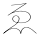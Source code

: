SplineFontDB: 3.0
FontName: TsukurimashouSokuSubfont
FullName: Tsukurimashou Soku Subfont
FamilyName: Tsukurimashou
Weight: Normal
Copyright: Unknown
Version: 0.000
ItalicAngle: 0
UnderlinePosition: -200
UnderlineWidth: 40
Ascent: 800
Descent: 200
LayerCount: 2
Layer: 0 0 "Back"  1
Layer: 1 0 "Fore"  0
OS2Version: 0
OS2_WeightWidthSlopeOnly: 0
OS2_UseTypoMetrics: 0
CreationTime: 1363899445
ModificationTime: 1363964050
OS2TypoAscent: 0
OS2TypoAOffset: 1
OS2TypoDescent: 0
OS2TypoDOffset: 1
OS2TypoLinegap: 0
OS2WinAscent: 0
OS2WinAOffset: 1
OS2WinDescent: 0
OS2WinDOffset: 1
HheadAscent: 0
HheadAOffset: 1
HheadDescent: 0
HheadDOffset: 1
OS2Vendor: 'PfEd'
DEI: 91125
Encoding: Custom
Compacted: 1
UnicodeInterp: none
NameList: Adobe Glyph List
DisplaySize: -96
AntiAlias: 1
FitToEm: 1
WinInfo: 0 13 8
BeginPrivate: 1
ForceBold 5 false
EndPrivate
BeginChars: 256 1

StartChar: uni3091
Encoding: 145 12433 0
Width: 1000
Flags: HWO
LayerCount: 2
UndoRedoHistory
Layer: 1
Undoes
EndUndoes
Redoes
EndRedoes
EndUndoRedoHistory
Fore
SplineSet
916 -9 m 1
 917 -12 914 -14 910 -14 c 0
 907 -14 905 -13 904 -12 c 0
 872 21 836 51 798 78 c 1
 761 103 723 129 678 136 c 0
 639 142 601 127 573 98 c 0
 542 67 527 24 527 -20 c 0
 527 -22 524 -24 520 -24 c 0
 516 -24 513 -22 513 -20 c 0
 513 11 500 40 479 62 c 0
 457 84 428 99 397 106 c 0
 286 132 183 63 96 -12 c 0
 94 -13 92 -14 90 -14 c 0
 86.5259316327 -14 83.8061852042 -12.4913561224 83.8061852042 -10.1292098639 c 0
 83.8061852042 -9.77160969393 83.8685170918 -9.39444872454 84 -9 c 1
 90 -3 95 1 100 5 c 0
 153 50 207 95 265 133 c 1
 302 156 l 1
 305 158 l 1
 331 174 357 190 381 209 c 0
 398.811480255 222.740284768 415.587045966 238.293419987 429.876962236 255.659405656 c 0
 431.934561611 258.159927043 433.940626002 260.69803427 435.890827468 263.27372733 c 0
 447.010963608 277.960444653 456.314810628 293.869202207 463 311 c 0
 469 324 472 337 473 351 c 0
 473 364 470 377 464 389 c 1
 454 405 439 418 420 424 c 1
 404 428 388 427 373 421 c 0
 356 414 343 403 334 388 c 0
 324 370 322 350 327 331 c 0
 332 310 347 294 366 284 c 0
 386 273 409 268 432 264 c 0
 433.296418623 263.753844565 434.593375846 263.51172863 435.890827468 263.27372733 c 0
 440.224624204 262.478746413 444.56393713 261.729673173 448.907119281 261.029307459 c 0
 522.497845369 249.162335436 597.19941564 251.279195897 665 281 c 0
 693 293 719 310 736 336 c 1
 753 360 758 390 753 420 c 0
 748 453 727 481 699 499 c 1
 669 520 634 530 598 536 c 0
 459 559 317 523 205 438 c 0
 204 437 202 436 200 436 c 0
 196 436 193 438 193 440 c 0
 193 441 194 442 195 443 c 2
 638 732 l 1
 583 721 527 713 471 706 c 0
 409 699 347 693 284 690 c 0
 280 690 277 692 277 694 c 0
 277 696 280 698 284 698 c 0
 345 701 407 707 469 714 c 0
 532 722 595 732 659 744 c 0
 664 744 667 742 667 740 c 0
 667 739 666 738 665 737 c 2
 324 515 l 1
 412 549 508 559 602 544 c 0
 640 538 677 526 709 505 c 0
 738 485 761 456 767 420 c 0
 772 390 766 358 749 333 c 0
 730 306 703 287 673 274 c 0
 600.662992595 242.998425398 520.383029588 241.121021335 442.938473601 253.443901107 c 0
 438.574992666 254.138212673 434.220512919 254.877603979 429.876962236 255.659405656 c 0
 429.251079312 255.772059187 428.62542331 255.885593297 428 256 c 0
 403 261 379 266 357 278 c 0
 336 289 319 307 313 329 c 0
 308 350 311 372 321 390 c 0
 331 407 347 420 365 428 c 1
 385 435 406 437 426 431 c 0
 447 425 465 410 476 391 c 0
 484 379 487 365 486 351 c 1
 486 336 482 322 477 309 c 0
 469.646336873 291.841452703 460.122943196 275.851221856 448.907119281 261.029307459 c 0
 446.967369744 258.465893321 444.976998157 255.937424537 442.938473601 253.443901107 c 0
 427.912326119 235.063916085 410.269885053 218.582615716 391 204 c 0
 367 185 341 169 315 152 c 1
 311 150 l 1
 275 127 l 2
 251.96866715 112.30759801 229.725744367 96.3537399124 207.958160209 79.7019543123 c 0
 174.908253603 54.4194071877 142.954126725 27.527954676 111 1 c 2
 95 -12 l 2
 94 -13 92 -14 90 -14 c 0
 86.5259316327 -14 83.8061852042 -12.4913561224 83.8061852042 -10.1292098639 c 0
 83.8061852042 -9.77160969393 83.8685170918 -9.39444872454 84 -9 c 1
 122.443877651 24.4294588268 164.030804819 56.1127790325 207.958160209 79.7019543123 c 0
 269.153308962 112.564008037 334.890583688 129.71755736 403 114 c 0
 436 106 467 90 490 66 c 0
 502 54 512 39 518 23 c 1
 525 53 540 80 561 102 c 0
 593 135 637 151 682 144 c 0
 729 137 769 110 808 83 c 0
 847 56 883 26 916 -9 c 1
EndSplineSet
EndChar
EndChars
EndSplineFont

